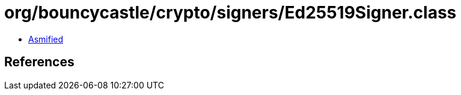 = org/bouncycastle/crypto/signers/Ed25519Signer.class

 - link:Ed25519Signer-asmified.java[Asmified]

== References


